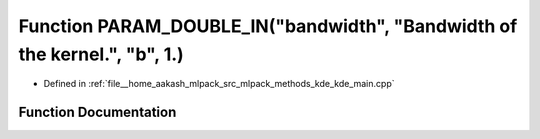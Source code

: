 .. _exhale_function_kde__main_8cpp_1a3ea924e582eb6bff779e7905c22bb1c7:

Function PARAM_DOUBLE_IN("bandwidth", "Bandwidth of the kernel.", "b", 1.)
==========================================================================

- Defined in :ref:`file__home_aakash_mlpack_src_mlpack_methods_kde_kde_main.cpp`


Function Documentation
----------------------


.. doxygenfunction:: PARAM_DOUBLE_IN("bandwidth", "Bandwidth of the kernel.", "b", 1.)
